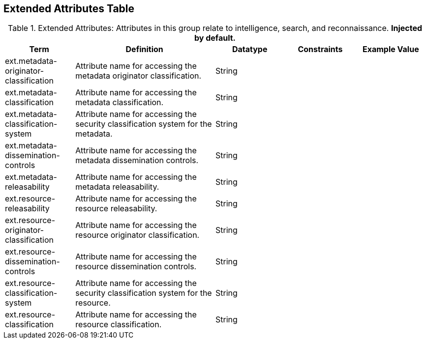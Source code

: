 :title: Extended Attributes Table
:type: subAppendix
:order: 112
:parent: Catalog Taxonomy Definitions
:status: published
:summary: Attributes in this group relate to intelligence, search, and reconnaissance.

== {title}

.Extended Attributes: Attributes in this group relate to intelligence, search, and reconnaissance. *Injected by default.*
[cols="1,2,1,1,1" options="header"]
|===
|Term
|Definition
|Datatype
|Constraints
|Example Value

|[[ext.metadata-originator-classification]]ext.metadata-originator-classification
|Attribute name for accessing the metadata originator classification.
|String
|
|

|[[ext.metadata-classification]]ext.metadata-classification
|Attribute name for accessing the metadata classification.
|String
|
|

|[[ext.metadata-classification-system]]ext.metadata-classification-system
|Attribute name for accessing the security classification system for the metadata.
|String
|
|

|[[ext.metadata-dissemination-controls]]ext.metadata-dissemination-controls
|Attribute name for accessing the metadata dissemination controls.
|String
|
|

|[[ext.metadata-releasability]]ext.metadata-releasability
|Attribute name for accessing the metadata releasability.
|String
|
|

|[[ext.resource-releasability]]ext.resource-releasability
|Attribute name for accessing the resource releasability.
|String
|
|

|[[ext.resource-originator-classification]]ext.resource-originator-classification
|Attribute name for accessing the resource originator classification.
|String
|
|

|[[ext.resource-dissemination-controls]]ext.resource-dissemination-controls
|Attribute name for accessing the resource dissemination controls.
|String
|
|

|[[ext.resource-classification-system]]ext.resource-classification-system
|Attribute name for accessing the security classification system for the resource.
|String
|
|

|[[ext.resource-classification]]ext.resource-classification
|Attribute name for accessing the resource classification.
|String
|
|

|===

